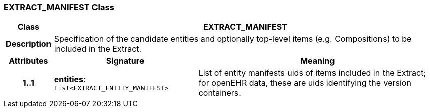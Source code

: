 === EXTRACT_MANIFEST Class

[cols="^1,3,5"]
|===
h|*Class*
2+^h|*EXTRACT_MANIFEST*

h|*Description*
2+a|Specification of the candidate entities and optionally top-level items (e.g. Compositions) to be included in the Extract.

h|*Attributes*
^h|*Signature*
^h|*Meaning*

h|*1..1*
|*entities*: `List<EXTRACT_ENTITY_MANIFEST>`
a|List of entity manifests uids of items included in the Extract; for openEHR data, these are uids identifying the version containers.
|===
